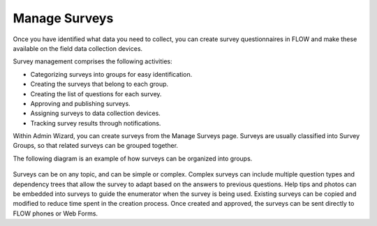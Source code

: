 Manage Surveys 
================

Once you have identified what data you need to collect, you can create survey questionnaires in FLOW and make these available on the field data collection devices. 

Survey management comprises the following activities:

-     Categorizing surveys into groups for easy identification.
-	Creating the surveys that belong to each group.
-	Creating the list of questions for each survey.
-	Approving and publishing surveys.
-	Assigning surveys to data collection devices. 
-	Tracking survey results through notifications. 

Within Admin Wizard, you can create surveys from the Manage Surveys page. Surveys are usually classified into Survey Groups, so that related surveys can be grouped together. 

The following diagram is an example of how surveys can be organized into groups.

.. figure:: img/QuestionHierarchy.png
   :width: 600 px
   :alt: QuestionHierarchy
   :align: center
 

Surveys can be on any topic, and can be simple or complex. Complex surveys can include multiple question types and dependency trees that allow the survey to adapt based on the answers to previous questions. Help tips and photos can be embedded into surveys to guide the enumerator when the survey is being used. Existing surveys can be copied and modified to reduce time spent in the creation process. Once created and approved, the surveys can be sent directly to FLOW phones or Web Forms.

